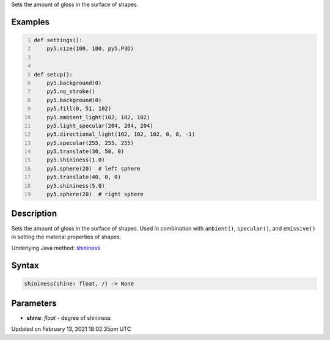 .. title: shininess()
.. slug: shininess
.. date: 2021-02-13 18:02:35 UTC+00:00
.. tags:
.. category:
.. link:
.. description: py5 shininess() documentation
.. type: text

Sets the amount of gloss in the surface of shapes.

Examples
========

.. raw:: html

    <div class="example-table">

.. raw:: html

    <div class="example-row"><div class="example-cell-image">

.. image:: /images/reference/Sketch_shininess_0.png
    :alt: example picture for shininess()

.. raw:: html

    </div><div class="example-cell-code">

.. code:: python
    :number-lines:

    def settings():
        py5.size(100, 100, py5.P3D)


    def setup():
        py5.background(0)
        py5.no_stroke()
        py5.background(0)
        py5.fill(0, 51, 102)
        py5.ambient_light(102, 102, 102)
        py5.light_specular(204, 204, 204)
        py5.directional_light(102, 102, 102, 0, 0, -1)
        py5.specular(255, 255, 255)
        py5.translate(30, 50, 0)
        py5.shininess(1.0)
        py5.sphere(20)  # left sphere
        py5.translate(40, 0, 0)
        py5.shininess(5.0)
        py5.sphere(20)  # right sphere

.. raw:: html

    </div></div>

.. raw:: html

    </div>

Description
===========

Sets the amount of gloss in the surface of shapes. Used in combination with ``ambient()``, ``specular()``, and ``emissive()`` in setting the material properties of shapes.

Underlying Java method: `shininess <https://processing.org/reference/shininess_.html>`_

Syntax
======

.. code:: python

    shininess(shine: float, /) -> None

Parameters
==========

* **shine**: `float` - degree of shininess


Updated on February 13, 2021 18:02:35pm UTC


